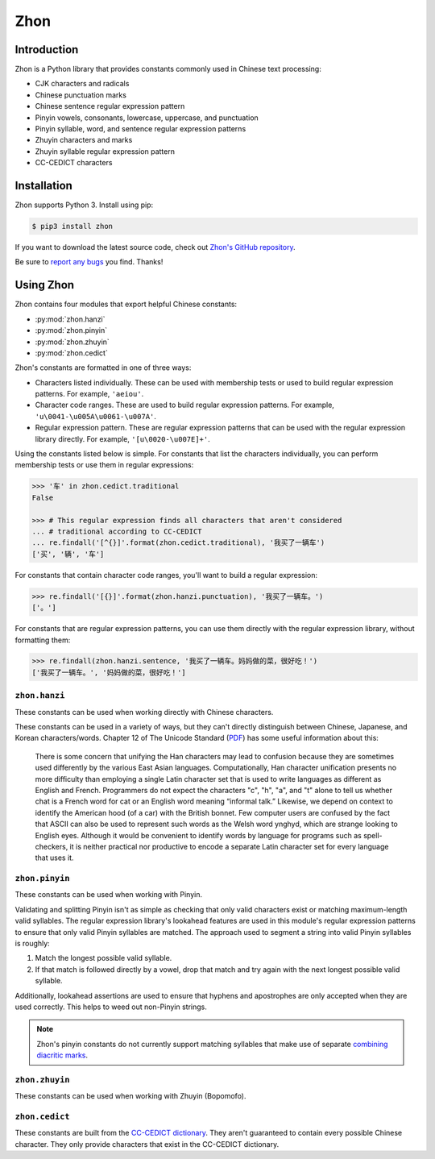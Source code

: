.. Zhon documentation master file, created by
   sphinx-quickstart on Tue Jan 28 22:18:02 2014.
   You can adapt this file completely to your liking, but it should at least
   contain the root `toctree` directive.

Zhon
====

Introduction
------------

Zhon is a Python library that provides constants commonly used in Chinese text
processing:

* CJK characters and radicals
* Chinese punctuation marks
* Chinese sentence regular expression pattern
* Pinyin vowels, consonants, lowercase, uppercase, and punctuation
* Pinyin syllable, word, and sentence regular expression patterns
* Zhuyin characters and marks
* Zhuyin syllable regular expression pattern
* CC-CEDICT characters

Installation
------------

Zhon supports Python 3. Install using pip:

.. code:: bash

    $ pip3 install zhon

If you want to download the latest source code, check out `Zhon's GitHub
repository <https://github.com/tsroten/zhon>`_.

Be sure to `report any bugs <https://github.com/tsroten/zhon/issues>`_ you find.
Thanks!

.. module:: zhon

Using Zhon
----------

Zhon contains four modules that export helpful Chinese constants:

* :py:mod:`zhon.hanzi`
* :py:mod:`zhon.pinyin`
* :py:mod:`zhon.zhuyin`
* :py:mod:`zhon.cedict`

Zhon's constants are formatted in one of three ways:

* Characters listed individually. These can be used with membership tests
  or used to build regular expression patterns. For example, ``'aeiou'``.
* Character code ranges. These are used to build regular expression patterns.
  For example, ``'u\0041-\u005A\u0061-\u007A'``.
* Regular expression pattern. These are regular expression patterns
  that can be used with the regular expression library directly. For
  example, ``'[u\0020-\u007E]+'``.

Using the constants listed below is simple. For constants that list the
characters individually, you can perform membership tests or use them in
regular expressions:

.. code:: python

    >>> '车' in zhon.cedict.traditional
    False

    >>> # This regular expression finds all characters that aren't considered
    ... # traditional according to CC-CEDICT
    ... re.findall('[^{}]'.format(zhon.cedict.traditional), '我买了一辆车')
    ['买', '辆', '车']

For constants that contain character code ranges, you'll want to build a
regular expression:

.. code:: python

    >>> re.findall('[{}]'.format(zhon.hanzi.punctuation), '我买了一辆车。')
    ['。']

For constants that are regular expression patterns, you can use them directly
with the regular expression library, without formatting them:

.. code:: python

    >>> re.findall(zhon.hanzi.sentence, '我买了一辆车。妈妈做的菜，很好吃！')
    ['我买了一辆车。', '妈妈做的菜，很好吃！']

.. module:: zhon.hanzi

``zhon.hanzi``
~~~~~~~~~~~~~~

These constants can be used when working directly with Chinese characters.

These constants can be used in a variety of ways, but they can't directly
distinguish between Chinese, Japanese, and Korean characters/words.
Chapter 12 of The Unicode Standard
(`PDF <https://www.unicode.org/versions/Unicode6.2.0/ch12.pdf>`_)
has some useful information about this:

    There is some concern that unifying the Han characters may lead to confusion because they are sometimes used differently by the various East Asian languages. Computationally, Han character unification presents no more difficulty than employing a single Latin character set that is used to write languages as different as English and French. Programmers do not expect the characters "c", "h", "a", and "t" alone to tell us whether chat is a French word for cat or an English word meaning “informal talk.” Likewise, we depend on context to identify the American hood (of a car) with the British bonnet. Few computer users are confused by the fact that ASCII can also be used to represent such words as the Welsh word ynghyd, which are strange looking to English eyes. Although it would be convenient to identify words by language for programs such as spell-checkers, it is neither practical nor productive to encode a separate Latin character set for every language that uses it.

.. py:data:: characters
    cjk_ideographs

    Character codes and code ranges for pertinent CJK ideograph Unicode characters. This includes:

    * `CJK Unified Ideographs <https://en.wikipedia.org/wiki/CJK_Unified_Ideographs_(Unicode_block)>`_
    * `CJK Unified Ideographs Extension A <https://en.wikipedia.org/wiki/CJK_Unified_Ideographs_Extension_A>`_
    * `CJK Unified Ideographs Extension B <https://en.wikipedia.org/wiki/CJK_Unified_Ideographs_Extension_B>`_
    * `CJK Unified Ideographs Extension C <https://en.wikipedia.org/wiki/CJK_Unified_Ideographs_Extension_C>`_
    * `CJK Unified Ideographs Extension D <https://en.wikipedia.org/wiki/CJK_Unified_Ideographs_Extension_D>`_
    * `CJK Compatibility Ideographs <https://en.wikipedia.org/wiki/CJK_Compatibility_Ideographs>`_
    * `CJK Compatibility Ideographs Supplement <https://en.wikipedia.org/wiki/CJK_Compatibility_Ideographs_Supplement>`_
    * Ideographic number zero

    Some of the characters in this constant will not be Chinese characters,
    but this is a convienient way to approach the issue. If you'd rather have
    an enormous string of Chinese characters from a Chinese dictionary, check
    out :py:data:`zhon.cedict`.

.. py:data:: radicals

    Character code ranges for the `Kangxi Radicals <https://en.wikipedia.org/wiki/Kangxi_radical#In_Unicode>`_
    and `CJK Radicals Supplement <https://en.wikipedia.org/wiki/CJK_Radicals_Supplement>`_
    Unicode blocks.

.. py:data:: punctuation

    This is the concatenation of :py:data:`zhon.hanzi.non_stops` and
    :py:data:`zhon.hanzi.stops`.

.. py:data:: non_stops

    The string ``'＂＃＄％＆＇（）＊＋，－／：；＜＝＞＠［＼］＾＿｀｛｜｝～｟｠｢｣､　、〃》「」『』【】〔〕〖〗〘〙〚〛〜〝〞〟〰〾〿–—‘’‛“”„‟…‧﹏'``.
    This contains Chinese punctuation marks, excluding punctuation marks that
    function as stops.

.. py:data:: stops

    The string ``'！？｡。'``. These punctuation marks function as stops.

.. py:data:: sent
    sentence

    A regular expression pattern for a Chinese sentence. A sentence is defined
    as a series of CJK characters (as defined by
    :py:data:`zhon.hanzi.characters`) and non-stop punctuation marks followed
    by a stop and zero or more container-closing punctuation marks (e.g.
    apostrophe and brackets).

    .. code:: python

        >>> re.findall(zhon.hanzi.sentence, '我买了一辆车。')
        ['我买了一辆车。']

.. module:: zhon.pinyin

``zhon.pinyin``
~~~~~~~~~~~~~~~

These constants can be used when working with Pinyin.

.. py:data:: vowels

    The string ``'aeiouvüāēīōūǖáéíóúǘǎěǐǒǔǚàèìòùǜAEIOUVÜĀĒĪŌŪǕÁÉÍÓÚǗǍĚǏǑǓǙÀÈÌÒÙǛ'``. This contains every Pinyin vowel (lowercase and uppercase).

.. py:data:: consonants

    The string ``'bpmfdtnlgkhjqxzcsrwyBPMFDTNLGKHJQXZCSRWY'``. This
    contains every Pinyin consonant (lowercase and uppercase).

.. py:data:: lowercase

    The string ``'bpmfdtnlgkhjqxzcsrwyaeiouvüāēīōūǖáéíóúǘǎěǐǒǔǚàèìòùǜ'``. This contains every lowercase Pinyin vowel and consonant.

.. py:data:: uppercase

    The string ``'BPMFDTNLGKHJQXZCSRWYAEIOUVÜĀĒĪŌŪǕÁÉÍÓÚǗǍĚǏǑǓǙÀÈÌÒÙǛ'``.
    This contains every uppercase vowel and consonant.

.. py:data:: marks

    The string ``"·012345:-'"``. This contains all Pinyin marks that have
    special meaning: a middle dot and numbers for indicating tone, a colon for
    easily writing ü ('u:'), a hyphen for connecting syllables within words,
    and an apostrophe for separating a syllable beginning with a vowel from
    the previous syllable in its word. All of these marks can be used within a
    valid Pinyin word.

.. py:data:: punctuation

    The concatenation of :py:data:`zhon.pinyin.non_stops` and
    :py:data:`zhon.pinyin.stops`.

.. py:data:: non_stops

    The string ``'"#$%&\'()*+,-/:;<=>@[\]^_`{|}~"'``. This contains every
    ASCII punctuation mark that doesn't function as a stop.

.. py:data:: stops

    The string ``'.!?'``. This contains every ASCII punctuation mark that
    functions as a stop.

.. py:data:: printable

    The concatenation of :py:data:`zhon.pinyin.vowels`,
    :py:data:`zhon.pinyin.consonants`, :py:data:`zhon.pinyin.marks`,
    :py:data:`zhon.pinyin.punctuation`, and :py:data:`string.whitespace`. This
    is essentially a Pinyin allowlist for complete Pinyin sentences -- it's
    every possible valid character a Pinyin string can use assuming all
    non-Chinese words that might be included (like proper nouns) use ASCII.

Validating and splitting Pinyin isn't as simple as checking that only
valid characters exist or matching maximum-length valid syllables.
The regular expression library's lookahead features are used in this
module's regular expression patterns to ensure that only valid Pinyin
syllables are matched. The approach used to segment a string into valid
Pinyin syllables is roughly:

1. Match the longest possible valid syllable.
2. If that match is followed directly by a vowel, drop that match and try
   again with the next longest possible valid syllable.

Additionally, lookahead assertions are used to ensure that hyphens and
apostrophes are only accepted when they are used correctly. This helps to
weed out non-Pinyin strings.

.. note::
    Zhon's pinyin constants do not currently support matching syllables that
    make use of separate `combining diacritic marks
    <https://en.wikipedia.org/wiki/Combining_Diacritical_Marks>`_.

.. py:data:: syl
    syllable

    A regular expression pattern for a valid Pinyin syllable (accented or
    numbered). Compile with :py:data:`re.IGNORECASE` (:py:data:`re.I`) to
    accept uppercase letters as well.

    .. code:: python

        >>> re.findall(zhon.pinyin.syllable, 'Shū zài zhuōzi shàngmian. Shu1 zai4 zhuo1zi5 shang4mian5.', re.IGNORECASE)
        ['Shū', 'zài', 'zhuō', 'zi', 'shàng', 'mian', 'Shu1', 'zai4', 'zhuo1', 'zi5', 'shang4', 'mian5']

.. py:data:: a_syl
    acc_syl
    accented_syllable

    A regular expression for a valid accented Pinyin syllable. Compile with
    :py:data:`re.IGNORECASE` (:py:data:`re.I`) to accept uppercase letters as
    well.

    .. code:: python

        >>> re.findall(zhon.pinyin.acc_syl, 'Shū zài zhuōzi shàngmian.', re.IGNORECASE)
        ['Shū', 'zài', 'zhuō', 'zi', 'shàng', 'mian']


.. py:data:: n_syl
    num_syl
    numbered_syllable

    A regular expression for a valid numbered Pinyin syllable. Compile with
    :py:data:`re.IGNORECASE` (:py:data:`re.I`) to accept uppercase letters as
    well.

    .. code:: python

        >>> re.findall(zhon.pinyin.num_syl, 'Shu1 zai4 zhuo1zi5 shang4mian5.', re.IGNORECASE)
        ['Shu1', 'zai4', 'zhuo1', 'zi5', 'shang4', 'mian5']

.. py:data:: word

    A regular expression pattern for a valid Pinyin word (accented or
    numbered). Compile with :py:data:`re.IGNORECASE` (:py:data:`re.I`) to
    accept uppercase letters as well.

    .. code:: python

        >>> re.findall(zhon.pinyin.word, 'Shū zài zhuōzi shàngmian. Shu1 zai4 zhuo1zi5 shang4mian5.', re.IGNORECASE)
        ['Shū', 'zài', 'zhuōzi', 'shàngmian', 'Shu1', 'zai4', 'zhuo1zi5', 'shang4mian5'

.. py:data:: a_word
    acc_word
    accented_word

    A regular expression for a valid accented Pinyin word. Compile with
    :py:data:`re.IGNORECASE` (:py:data:`re.I`) to accept uppercase letters as
    well.

    .. code:: python

        >>> re.findall(zhon.pinyin.acc_word, 'Shū zài zhuōzi shàngmian.', re.IGNORECASE)
        ['Shū', 'zài', 'zhuōzi', 'shàngmian']


.. py:data:: n_word
    num_word
    numbered_word

    A regular expression for a valid numbered Pinyin word. Compile with
    :py:data:`re.IGNORECASE` (:py:data:`re.I`) to accept uppercase letters as
    well.

    .. code:: python

        >>> re.findall(zhon.pinyin.num_word, 'Shu1 zai4 zhuo1zi5 shang4mian5.', re.IGNORECASE)
        ['Shu1', 'zai4', 'zhuo1zi5', 'shang4mian5']

.. py:data:: sent
    sentence

    A regular expression pattern for a valid Pinyin sentence (accented or
    numbered). Compile with :py:data:`re.IGNORECASE` (:py:data:`re.I`) to
    accept uppercase letters as well.

    .. code:: python

        >>> re.findall(zhon.pinyin.sentence, 'Shū zài zhuōzi shàngmian. Shu1 zai4 zhuo1zi5 shang4mian5.', re.IGNORECASE)
        ['Shū zài zhuōzi shàngmian.', 'Shu1 zai4 zhuo1zi5 shang4mian5.']

.. py:data:: a_sent
    acc_sent
    accented_sentence

    A regular expression for a valid accented Pinyin sentence. Compile with
    :py:data:`re.IGNORECASE` (:py:data:`re.I`) to accept uppercase letters as
    well.


    .. code:: python

        >>> re.findall(zhon.pinyin.acc_sent, 'Shū zài zhuōzi shàngmian.', re.IGNORECASE)
        ['Shū zài zhuōzi shàngmian.']


.. py:data:: n_sent
    num_sent
    numbered_sentence

    A regular expression for a valid numbered Pinyin sentence. Compile with
    :py:data:`re.IGNORECASE` (:py:data:`re.I`) to accept uppercase letters as
    well.


    .. code:: python

        >>> re.findall(zhon.pinyin.num_sent, 'Shu1 zai4 zhuo1zi5 shang4mian5.', re.IGNORECASE)
        ['Shu1 zai4 zhuo1zi5 shang4mian5.']

.. module:: zhon.zhuyin

``zhon.zhuyin``
~~~~~~~~~~~~~~~

These constants can be used when working with Zhuyin (Bopomofo).

.. py:data:: characters

    The string ``'ㄅㄆㄇㄈㄉㄊㄋㄌㄍㄎㄏㄐㄑㄒㄓㄔㄕㄖㄗㄘㄙㄚㄛㄝㄜㄞㄟㄠㄡㄢㄣㄤㄥㄦㄧ'``.
    This contains all Zhuyin characters as defined by the `Bomopofo Unicode
    block <https://en.wikipedia.org/wiki/Bopomofo_(Unicode_block)>`_. It does
    not include the
    `Bomopofo Extended block <https://en.wikipedia.org/wiki/Bopomofo_Extended_(Unicode_block)>`_
    that defines characters used in non-standard dialects or minority
    languages.

.. py:data:: marks

    The string ``'ˇˊˋ˙'``. This contains the Zhuyin tone marks.

.. py:data:: syl
    syllable

    A regular expression pattern for a valid Zhuyin syllable.

    .. code:: python

        >>> re.findall(zhon.zhuyin.syllable, 'ㄓㄨˋ ㄧㄣ ㄈㄨˊ ㄏㄠˋ')
        ['ㄓㄨˋ', 'ㄧㄣ', 'ㄈㄨˊ', 'ㄏㄠˋ']

.. module:: zhon.cedict

``zhon.cedict``
~~~~~~~~~~~~~~~

These constants are built from the `CC-CEDICT dictionary
<https://cc-cedict.org/wiki/>`_.
They aren't guaranteed to contain every possible Chinese character. They only
provide characters that exist in the CC-CEDICT dictionary.

.. py:data:: all

    A string containing all Chinese characters found in `CC-CEDICT
    <https://cc-cedict.org/wiki/>`_.

.. py:data:: trad
    traditional

    A string containing characters considered by `CC-CEDICT
    <https://cc-cedict.org/wiki/>`_ to be Traditional Chinese characters.
    Some of these characters are also present in
    :py:data:`zhon.cedict.simplified` because many characters were left
    untouched by the simplification process.

.. py:data:: simp
    simplified

    A string containing characters considered by `CC-CEDICT
    <https://cc-cedict.org/wiki/>`_ to be Simplified Chinese characters.
    Some of these characters are also present in
    :py:data:`zhon.cedict.traditional` because many characters were left
    untouched by the simplification process.
